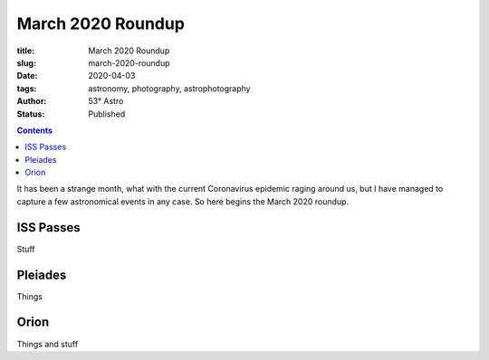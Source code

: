 March 2020 Roundup
------------------

:title: March 2020 Roundup
:slug: march-2020-roundup
:date: 2020-04-03
:tags: astronomy, photography, astrophotography
:author: 53° Astro
:status: Published

.. |nbsp| unicode:: 0xA0
  :trim:

.. contents::

.. PELICAN_BEGIN_SUMMARY

It has been a strange month, what with the current Coronavirus epidemic raging around us, but I have managed to capture a few
astronomical events in any case. So here begins the March 2020 roundup.

.. PELICAN_END_SUMMARY

ISS Passes
++++++++++

Stuff

Pleiades
++++++++

Things

Orion
+++++

Things and stuff

